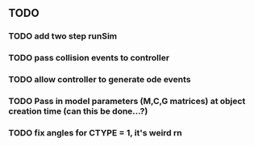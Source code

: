 ** TODO 
*** TODO add two step runSim
*** TODO pass collision events to controller
*** TODO allow controller to generate ode events
*** TODO Pass in model parameters (M,C,G matrices) at object creation time (can this be done...?)
*** TODO fix angles for CTYPE = 1, it's weird rn